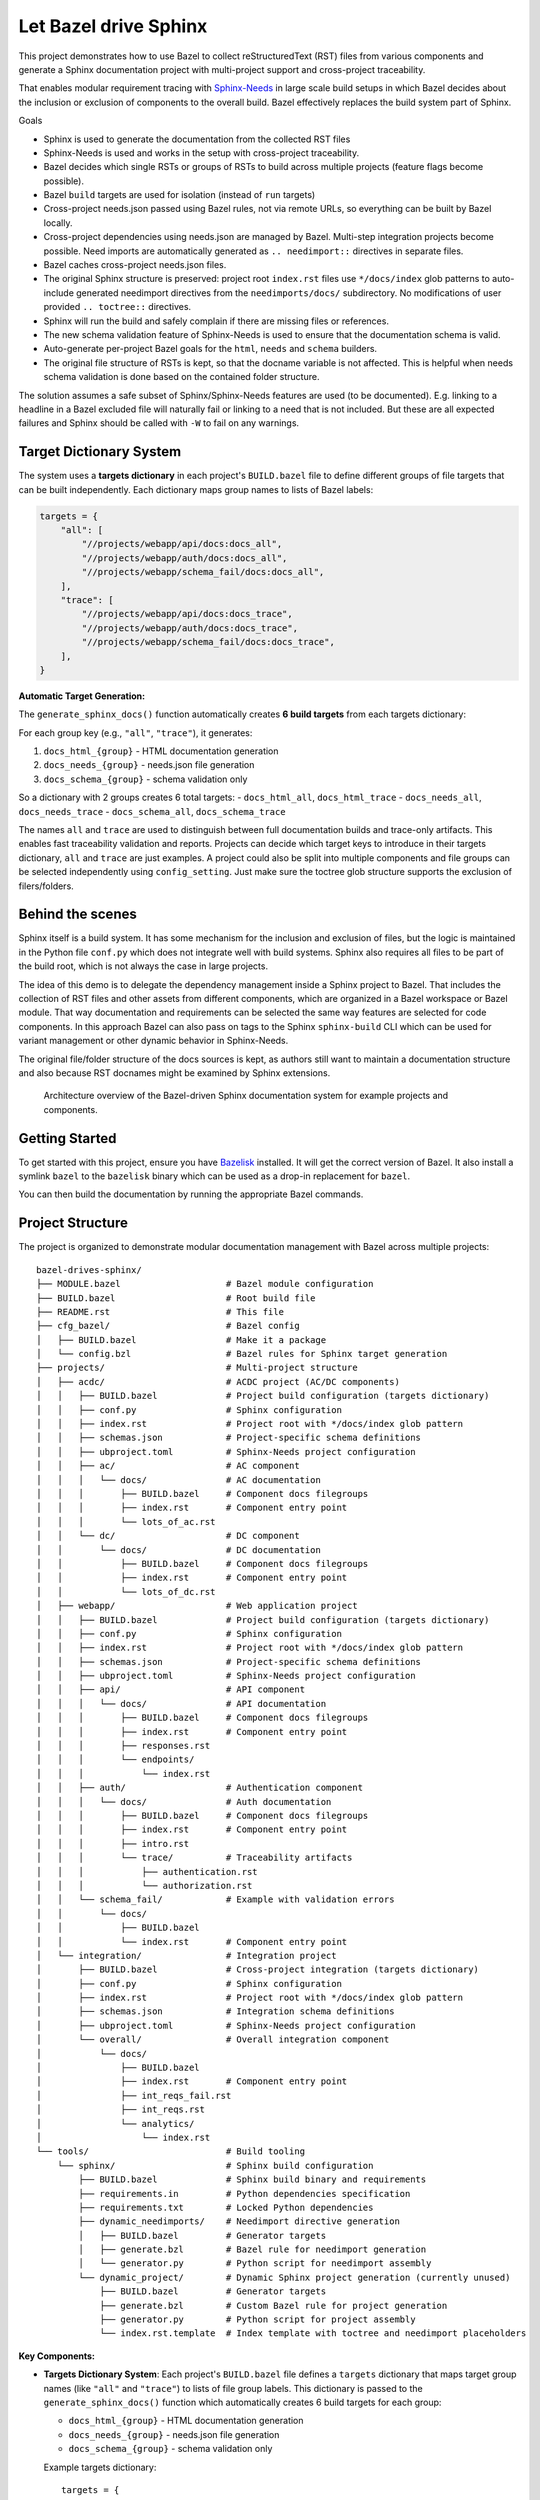 Let Bazel drive Sphinx
======================

This project demonstrates how to use Bazel to collect reStructuredText (RST) files from various components
and generate a Sphinx documentation project with multi-project support and cross-project traceability.

That enables modular requirement tracing with `Sphinx-Needs <https://sphinx-needs.readthedocs.io>`__ in
large scale build setups in which Bazel decides about the inclusion or exclusion of components to the overall build.
Bazel effectively replaces the build system part of Sphinx.

Goals

- Sphinx is used to generate the documentation from the collected RST files
- Sphinx-Needs is used and works in the setup with cross-project traceability.
- Bazel decides which single RSTs or groups of RSTs to build across multiple projects (feature flags become possible).
- Bazel ``build`` targets are used for isolation (instead of ``run`` targets)
- Cross-project needs.json passed using Bazel rules, not via remote URLs, so everything can be built by Bazel locally.
- Cross-project dependencies using needs.json are managed by Bazel. Multi-step integration projects become possible.
  Need imports are automatically generated as ``.. needimport::`` directives in separate files.
- Bazel caches cross-project needs.json files.
- The original Sphinx structure is preserved: project root ``index.rst`` files use ``*/docs/index`` glob patterns 
  to auto-include generated needimport directives from the ``needimports/docs/`` subdirectory.
  No modifications of user provided ``.. toctree::`` directives.
- Sphinx will run the build and safely complain if there are missing files or references.
- The new schema validation feature of Sphinx-Needs is used to ensure that the documentation schema is valid.
- Auto-generate per-project Bazel goals for the ``html``, ``needs`` and ``schema`` builders.
- The original file structure of RSTs is kept, so that the docname variable is not affected.
  This is helpful when needs schema validation is done based on the contained folder structure.

The solution assumes a safe subset of Sphinx/Sphinx-Needs features are used (to be documented).
E.g. linking to a headline in a Bazel excluded file will naturally fail or linking to a need that is not included.
But these are all expected failures and Sphinx should be called with ``-W`` to fail on any warnings.

Target Dictionary System
------------------------

The system uses a **targets dictionary** in each project's ``BUILD.bazel`` file to define different groups of file targets that can be built independently. Each dictionary maps group names to lists of Bazel labels:

.. code-block:: starlark

   targets = {
       "all": [
           "//projects/webapp/api/docs:docs_all",
           "//projects/webapp/auth/docs:docs_all", 
           "//projects/webapp/schema_fail/docs:docs_all",
       ],
       "trace": [
           "//projects/webapp/api/docs:docs_trace",
           "//projects/webapp/auth/docs:docs_trace",
           "//projects/webapp/schema_fail/docs:docs_trace", 
       ],
   }

**Automatic Target Generation:**

The ``generate_sphinx_docs()`` function automatically creates **6 build targets** from each targets dictionary:

For each group key (e.g., ``"all"``, ``"trace"``), it generates:

1. ``docs_html_{group}`` - HTML documentation generation
2. ``docs_needs_{group}`` - needs.json file generation  
3. ``docs_schema_{group}`` - schema validation only

So a dictionary with 2 groups creates 6 total targets:
- ``docs_html_all``, ``docs_html_trace``
- ``docs_needs_all``, ``docs_needs_trace`` 
- ``docs_schema_all``, ``docs_schema_trace``

The names ``all`` and ``trace`` are used to distinguish between full documentation builds and trace-only artifacts.
This enables fast traceability validation and reports.
Projects can decide which target keys to introduce in their targets dictionary, ``all`` and ``trace`` are just
examples. A project could also be split into multiple components and file groups can be selected independently
using ``config_setting``. Just make sure the toctree glob structure supports the exclusion of filers/folders.

Behind the scenes
-----------------

Sphinx itself is a build system. It has some mechanism for the inclusion and exclusion of files, but the logic
is maintained in the Python file ``conf.py`` which does not integrate well with build systems.
Sphinx also requires all files to be part of the build root, which is not always the case in large projects.

The idea of this demo is to delegate the dependency management inside a Sphinx project to Bazel.
That includes the collection of RST files and other assets from different components,
which are organized in a Bazel workspace or Bazel module.
That way documentation and requirements can be selected the same way features are selected for code
components.
In this approach Bazel can also pass on tags to the Sphinx ``sphinx-build`` CLI which can be used for
variant management or other dynamic behavior in Sphinx-Needs.

The original file/folder structure of the docs sources is kept,
as authors still want to maintain a documentation structure and also because RST docnames might be examined by Sphinx extensions.

.. figure:: architecture.drawio.png
   
   Architecture overview of the Bazel-driven Sphinx documentation system for example projects and components.

Getting Started
---------------

To get started with this project, ensure you have `Bazelisk <https://github.com/bazelbuild/bazelisk>`__ installed.
It will get the correct version of Bazel. It also install a symlink ``bazel`` to the ``bazelisk`` binary which
can be used as a drop-in replacement for ``bazel``.

You can then build the documentation by running the appropriate Bazel commands.

Project Structure
-----------------

The project is organized to demonstrate modular documentation management with Bazel across multiple projects::

  bazel-drives-sphinx/
  ├── MODULE.bazel                    # Bazel module configuration
  ├── BUILD.bazel                     # Root build file
  ├── README.rst                      # This file
  ├── cfg_bazel/                      # Bazel config
  │   ├── BUILD.bazel                 # Make it a package
  │   └── config.bzl                  # Bazel rules for Sphinx target generation
  ├── projects/                       # Multi-project structure
  │   ├── acdc/                       # ACDC project (AC/DC components)
  │   │   ├── BUILD.bazel             # Project build configuration (targets dictionary)
  │   │   ├── conf.py                 # Sphinx configuration
  │   │   ├── index.rst               # Project root with */docs/index glob pattern
  │   │   ├── schemas.json            # Project-specific schema definitions
  │   │   ├── ubproject.toml          # Sphinx-Needs project configuration
  │   │   ├── ac/                     # AC component
  │   │   │   └── docs/               # AC documentation
  │   │   │       ├── BUILD.bazel     # Component docs filegroups
  │   │   │       ├── index.rst       # Component entry point
  │   │   │       └── lots_of_ac.rst
  │   │   └── dc/                     # DC component
  │   │       └── docs/               # DC documentation
  │   │           ├── BUILD.bazel     # Component docs filegroups
  │   │           ├── index.rst       # Component entry point
  │   │           └── lots_of_dc.rst
  │   ├── webapp/                     # Web application project
  │   │   ├── BUILD.bazel             # Project build configuration (targets dictionary)
  │   │   ├── conf.py                 # Sphinx configuration
  │   │   ├── index.rst               # Project root with */docs/index glob pattern
  │   │   ├── schemas.json            # Project-specific schema definitions
  │   │   ├── ubproject.toml          # Sphinx-Needs project configuration
  │   │   ├── api/                    # API component
  │   │   │   └── docs/               # API documentation
  │   │   │       ├── BUILD.bazel     # Component docs filegroups
  │   │   │       ├── index.rst       # Component entry point
  │   │   │       ├── responses.rst
  │   │   │       └── endpoints/
  │   │   │           └── index.rst
  │   │   ├── auth/                   # Authentication component
  │   │   │   └── docs/               # Auth documentation
  │   │   │       ├── BUILD.bazel     # Component docs filegroups
  │   │   │       ├── index.rst       # Component entry point
  │   │   │       ├── intro.rst
  │   │   │       └── trace/          # Traceability artifacts
  │   │   │           ├── authentication.rst
  │   │   │           └── authorization.rst
  │   │   └── schema_fail/            # Example with validation errors
  │   │       └── docs/
  │   │           ├── BUILD.bazel
  │   │           └── index.rst       # Component entry point
  │   └── integration/                # Integration project
  │       ├── BUILD.bazel             # Cross-project integration (targets dictionary)
  │       ├── conf.py                 # Sphinx configuration
  │       ├── index.rst               # Project root with */docs/index glob pattern
  │       ├── schemas.json            # Integration schema definitions
  │       ├── ubproject.toml          # Sphinx-Needs project configuration
  │       └── overall/                # Overall integration component
  │           └── docs/
  │               ├── BUILD.bazel
  │               ├── index.rst       # Component entry point
  │               ├── int_reqs_fail.rst
  │               ├── int_reqs.rst
  │               └── analytics/
  │                   └── index.rst
  └── tools/                          # Build tooling
      └── sphinx/                     # Sphinx build configuration
          ├── BUILD.bazel             # Sphinx build binary and requirements
          ├── requirements.in         # Python dependencies specification
          ├── requirements.txt        # Locked Python dependencies
          ├── dynamic_needimports/    # Needimport directive generation
          │   ├── BUILD.bazel         # Generator targets
          │   ├── generate.bzl        # Bazel rule for needimport generation
          │   └── generator.py        # Python script for needimport assembly
          └── dynamic_project/        # Dynamic Sphinx project generation (currently unused)
              ├── BUILD.bazel         # Generator targets
              ├── generate.bzl        # Custom Bazel rule for project generation
              ├── generator.py        # Python script for project assembly
              └── index.rst.template  # Index template with toctree and needimport placeholders

**Key Components:**

- **Targets Dictionary System**: Each project's ``BUILD.bazel`` file defines a ``targets`` dictionary that maps 
  target group names (like ``"all"`` and ``"trace"``) to lists of file group labels. This dictionary is passed 
  to the ``generate_sphinx_docs()`` function which automatically creates 6 build targets for each group:
  
  * ``docs_html_{group}`` - HTML documentation generation
  * ``docs_needs_{group}`` - needs.json file generation  
  * ``docs_schema_{group}`` - schema validation only

  Example targets dictionary::

    targets = {
        "all": [
            "//projects/webapp/api/docs:docs_all",
            "//projects/webapp/auth/docs:docs_all",
        ],
        "trace": [
            "//projects/webapp/api/docs:docs_trace", 
            "//projects/webapp/auth/docs:docs_trace",
        ],
    }

  This generates 6 targets: ``docs_html_all``, ``docs_needs_all``, ``docs_schema_all``, 
  ``docs_html_trace``, ``docs_needs_trace``, ``docs_schema_trace``.

- **Preserved Sphinx Structure**: Project root ``index.rst`` files use ``.. toctree::`` with ``:glob:`` and 
  ``*/docs/index`` patterns to automatically include component documentation and generated needimport directives.
  This preserves the original Sphinx directory structure while allowing Bazel to manage component selection.

- **Auto-Generated Needimports**: Cross-project imports are handled by automatically generating 
  ``.. needimport::`` directives in a ``needimports/docs/`` subdirectory. Each needs.json file gets its own 
  ``.rst`` file with appropriate needimport directives, and these are included via the glob pattern.

- **Multi-Project Architecture**: Each project (``acdc``, ``webapp``, ``integration``) has its own Sphinx configuration,
  schema definitions, and component structure with the targets dictionary system
- **Cross-Project Traceability**: The integration project demonstrates importing needs.json files from other projects
  using the ``needs_json_labels`` attribute in the ``generate_sphinx_docs()`` function call
- **Build Variants**: Each target group supports multiple build formats (``docs_html``, ``docs_schema``, ``docs_needs``)
  for different validation and output requirements
- **Modular Dependencies**: Each component has separate ``docs_all`` and ``docs_trace`` filegroups, allowing
  selective inclusion of full documentation or trace-only artifacts
- **Schema Validation**: Project-specific `schemas.json`_ files define validation rules for Sphinx-Needs
- **CodeLinks Integration**: Automated source code analysis and traceability link generation using
  `sphinx-codelinks <https://codelinks.useblocks.com/>`__
  with need ID reference markers in source code and automatic needextend directive generation

**CodeLinks Source Code Traceability:**

The system integrates `sphinx-codelinks <https://github.com/useblocks/sphinx-codelinks>`__ for automated source code analysis and traceability:

1. **Source Code Analysis**: Each component can analyze source files for need ID references using ``codelinks_analyse`` targets
2. **Need ID Markers**: Source code files contain special markers like ``@need-ids: REQ_001, REQ_002`` to reference documentation needs
3. **Automatic Needextend Generation**: The ``codelinks_needextend`` rule automatically generates ``.. needextend::`` directives 
   from analyzed source code markers
4. **Cross-Project Integration**: Generated needextend directives are collected and included in projects via the 
   ``needextends_labels`` attribute in ``generate_sphinx_docs()``

**CodeLinks Configuration:**

Each component that participates in source code traceability requires two configuration files:

1. **Component CodeLinks Config** (``codelinks.toml``):

   .. code-block:: toml

      [codelinks.projects.code.analyse]
      get_need_id_refs = true
      get_oneline_needs = false
      get_rst = false

      [codelinks.projects.code.source_discover]
      src_dir = "./src"
      gitignore = true

      [codelinks.projects.code.analyse.need_id_refs]
      markers = ["@need-ids:"]

   The project name ``code`` can be adjusted per component. If there is just one project,
   the name does not matter.
   sphinx-codelinks will pick up all configured projects in case it is not constrained using ``--project`` on the CLI.

2. **Project Sphinx-Needs Config** (``ubproject.toml``):

   .. code-block:: toml

      [needs.string_links.codelinks]
      regex = "^(?P<prefix>[^/]+//[^/]+/[^/]+/[^/]+/[^/]+/[^/]+/)(?P<remains>.*)?"
      link_url = "{{ prefix }}{{ remains }}"
      link_name = "{{ remains }}"
      options = ["src_trace"]

      [[needs.extra_options]]
      name = "src_trace"
      description = "CodeLinks marker for remote URL"
      schema.type = "string"

   This ensures short source code references on requirements with a full reference to the remote Github source file
   and line.

**CodeLinks Bazel Integration:**

Components integrate CodeLinks through Bazel rules in their ``BUILD.bazel`` files:

.. code-block:: starlark

   load("//tools/sphinx/codelinks:analyse.bzl", "codelinks_analyse")
   load("//tools/sphinx/codelinks:needextend.bzl", "codelinks_needextend")

   filegroup(
       name = "sources",
       srcs = ["src/component.c"],
   )

   codelinks_analyse(
       name = "codelinks_analyse",
       config = ":codelinks.toml",
       srcs = [":sources", "//:git_infos"],
       visibility = ["//visibility:public"],
   )

   codelinks_needextend(
       name = "codelinks_needextend", 
       json_markers = ":codelinks_analyse",
       visibility = ["//visibility:public"],
   )

The ``//:git_infos`` target provides Git repository metadata to CodeLinks for generating accurate source code links.
It contains information about the current Git repository state (commit hash, remote URL, etc.) that enables
CodeLinks to generate proper URLs pointing to the exact source code location in the remote repository.

**Git Repository Information:**

The ``//:git_infos`` target is defined in the root ``BUILD.bazel`` file and extracts Git metadata needed for
generating accurate source code URLs in the CodeLinks integration. This target provides:

- Current Git commit hash
- Remote repository URL (e.g., GitHub repository)
- Branch information
- Repository state metadata

This information allows CodeLinks to generate URLs that point to the exact line and commit of source code
in the remote repository, ensuring that traceability links remain accurate even as the codebase evolves.

**Usage of codelinks_needextend in projects**

Projects reference these needextend targets in their documentation configuration:

.. code-block:: starlark

   generate_sphinx_docs(
       name = "project_docs",
       targets = targets,
       needextends_labels = [
           "//projects/webapp/auth:codelinks_needextend",
           "//projects/webapp/api:codelinks_needextend",
       ],
   )

**Needs.json Integration:**

The system supports cross-project need imports through an automated needimport generation mechanism:

1. **Generation**: Each project can generate a ``needs.json`` file using target group suffixes (e.g., ``//projects/webapp:docs_needs_all``)
2. **Auto-Import Generation**: The ``generate_sphinx_docs()`` function automatically creates a ``needimports/docs/`` 
   subdirectory containing separate ``.rst`` files for each imported needs.json file with appropriate 
   ``.. needimport::`` directives
3. **Glob Integration**: Project root ``index.rst`` files use ``.. toctree::`` with ``:glob: */docs/index`` 
   patterns to automatically include both component documentation and the generated needimport directives
4. **Cross-Project References**: Projects can specify ``needs_json_labels`` in their ``generate_sphinx_docs()`` 
   call to import needs.json files from other projects

Example integration project configuration::

    generate_sphinx_docs(
        name = "integration_docs", 
        targets = targets,
        needs_json_labels = [
            "//projects/webapp:docs_needs_all",
            "//projects/acdc:docs_needs_all", 
        ],
        needextends_labels = [
            "//projects/integration/overall:codelinks_needextend",
        ],
    )

This enables integration projects like `projects/integration/BUILD.bazel`_ to import and display needs from multiple source projects,
creating comprehensive traceability matrices and cross-project validation without manual needimport directive management.

This structure enables selective documentation builds where Bazel determines which components to include, while Sphinx handles the actual documentation generation with full markup, validation and cross-referencing capabilities across multiple projects.

**Source Code Traceability Workflow:**

1. **Source Code Markers**: Developers add need ID reference markers in source code:

   .. code-block:: c

      // @need-ids: REQ_AUTH_001, REQ_AUTH_002
      int authenticate_user(const char* username, const char* password) {
          // Implementation
      }

2. **Analysis**: Bazel runs CodeLinks analysis on source files to extract need references as JSON
3. **Needextend Generation**: Automatic generation of ``.. needextend::`` directives linking source code to documentation needs
4. **Integration**: Generated needextend directives are included in project documentation via ``needextends_labels``
5. **Validation**: Sphinx-Needs validates that all referenced need IDs exist and creates traceability links

Building Documentation
----------------------

**Single Project Builds:**

Build the ACDC project documentation (all components)::

  bazel build //projects/acdc:docs_html_all

Build the webapp project documentation (all components)::

  bazel build //projects/webapp:docs_html_all

Build the integration project (with cross-project imports)::

  bazel build //projects/integration:docs_html_all

Build with trace-only artifacts for faster validation::

  bazel build //projects/webapp:docs_html_trace

See schema validation failing for the webapp project:

1. In `projects/webapp/BUILD.bazel`_ uncomment the ``schema_fail`` component.
2. Run the schema validation command::

     bazel build //projects/webapp:docs_schema_all

Observe how the build fails as validation errors are present.
Sphinx runs with ``-W`` which makes the build fail on each warning.

**Trace-Only Builds:**

Build only traceability artifacts using the trace target group (faster for validation)::

  bazel build //projects/webapp:docs_html_trace
  bazel build //projects/acdc:docs_html_trace

**Schema Validation:**

Run fast schema validation without generating HTML using schema targets::

  bazel build //projects/webapp:docs_schema_all
  bazel build //projects/acdc:docs_schema_all
  bazel build //projects/webapp:docs_schema_trace

**Needs.json Generation:**

Generate needs.json files for cross-project import using needs targets::

  bazel build //projects/webapp:docs_needs_all
  bazel build //projects/acdc:docs_needs_all
  bazel build //projects/webapp:docs_needs_trace

Updating dependencies
---------------------

1. Modify tools/sphinx/requirements.in
2. Run ``bazel run //tools/sphinx:requirements.update``

.. _cfg_bazel/config.bzl: cfg_bazel/config.bzl
.. _projects/integration/BUILD.bazel: projects/integration/BUILD.bazel
.. _projects/webapp/BUILD.bazel: projects/webapp/BUILD.bazel
.. _schemas.json: projects/webapp/schemas.json
.. _tools/sphinx/dynamic_needimports/generate.bzl: tools/sphinx/dynamic_needimports/generate.bzl
.. _tools/sphinx/dynamic_needimports/generator.py: tools/sphinx/dynamic_needimports/generator.py
.. _tools/sphinx/dynamic_project/generate.bzl: tools/sphinx/dynamic_project/generate.bzl
.. _tools/sphinx/dynamic_project/generator.py: tools/sphinx/dynamic_project/generator.py
